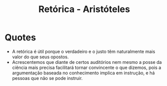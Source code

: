 :PROPERTIES:
:ID:       1cedc236-c95c-4816-a6a4-36c937dac805
:END:
#+TITLE: Retórica - Aristóteles

* Quotes
# TODO: Could I turn it subtitles?
+ A retórica é útil porque o verdadeiro e o justo têm naturalmente mais valor
  do que seus opostos.
+ Acrescentemos que diante de certos auditórios nem mesmo a posse da ciência mais
  precisa facilitará tornar convincente o que dizemos, pois a argumentação baseada
  no conhecimento implica em instrução, e há pessoas que não se pode instruir.
